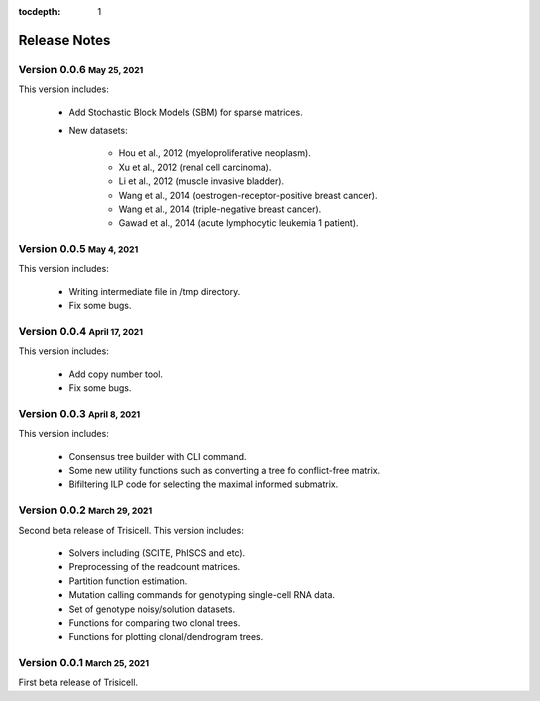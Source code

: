 :tocdepth: 1

.. role:: small
.. role:: smaller

Release Notes
=============


Version 0.0.6 :small:`May 25, 2021`
-------------------------------------

This version includes:

    - Add Stochastic Block Models (SBM) for sparse matrices.
    - New datasets:

        - Hou et al., 2012 (myeloproliferative neoplasm).
        - Xu et al., 2012 (renal cell carcinoma).
        - Li et al., 2012 (muscle invasive bladder).
        - Wang et al., 2014 (oestrogen-receptor-positive breast cancer).
        - Wang et al., 2014 (triple-negative breast cancer).
        - Gawad et al., 2014 (acute lymphocytic leukemia 1 patient).


Version 0.0.5 :small:`May 4, 2021`
-------------------------------------

This version includes:

    - Writing intermediate file in /tmp directory.
    - Fix some bugs.


Version 0.0.4 :small:`April 17, 2021`
-------------------------------------

This version includes:

    - Add copy number tool.
    - Fix some bugs.


Version 0.0.3 :small:`April 8, 2021`
-------------------------------------

This version includes:

    - Consensus tree builder with CLI command.
    - Some new utility functions such as converting a tree fo conflict-free matrix.
    - Bifiltering ILP code for selecting the maximal informed submatrix.


Version 0.0.2 :small:`March 29, 2021`
-------------------------------------

Second beta release of Trisicell. This version includes:

    - Solvers including (SCITE, PhISCS and etc).
    - Preprocessing of the readcount matrices.
    - Partition function estimation.
    - Mutation calling commands for genotyping single-cell RNA data.
    - Set of genotype noisy/solution datasets.
    - Functions for comparing two clonal trees.
    - Functions for plotting clonal/dendrogram trees.


Version 0.0.1 :small:`March 25, 2021`
-------------------------------------

First beta release of Trisicell.
